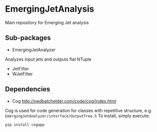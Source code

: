 * EmergingJetAnalysis
Main repository for Emerging Jet analysis
** Sub-packages
- EmergingJetAnalyzer
Analyzes input jets and outputs flat NTuple
- JetFilter
- WJetFilter
** Dependencies
- Cog [[http://nedbatchelder.com/code/cog/index.html]]
Cog is used for code generation for classes with repetitive structure, e.g. ~EmergingJetAnalyzer/interface/OutputTree.h~
To install, simply execute:
#+BEGIN_SRC
pip install cogapp
#+END_SRC
